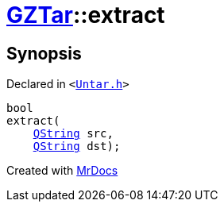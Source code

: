 [#GZTar-extract]
= xref:GZTar.adoc[GZTar]::extract
:relfileprefix: ../
:mrdocs:


== Synopsis

Declared in `&lt;https://github.com/PrismLauncher/PrismLauncher/blob/develop/launcher/Untar.h#L45[Untar&period;h]&gt;`

[source,cpp,subs="verbatim,replacements,macros,-callouts"]
----
bool
extract(
    xref:QString.adoc[QString] src,
    xref:QString.adoc[QString] dst);
----



[.small]#Created with https://www.mrdocs.com[MrDocs]#
